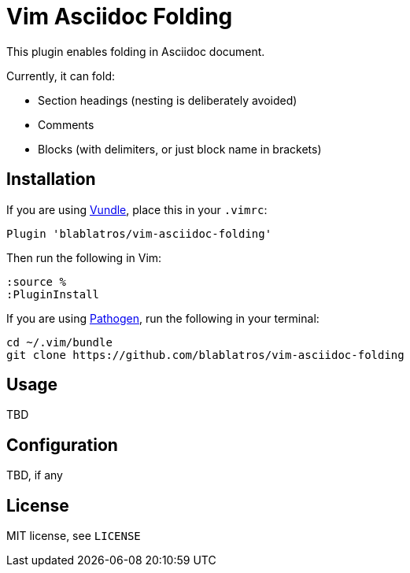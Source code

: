 # Vim Asciidoc Folding

This plugin enables folding in Asciidoc document.

Currently, it can fold:

* Section headings (nesting is deliberately avoided)
* Comments
* Blocks (with delimiters, or just block name in brackets)

## Installation

If you are using https://github.com/gmarik/vundle[Vundle], place this in your `.vimrc`:

	Plugin 'blablatros/vim-asciidoc-folding'

Then run the following in Vim:

	:source %
	:PluginInstall

If you are using https://github.com/tpope/vim-pathogen[Pathogen], run the following in your terminal:

	cd ~/.vim/bundle
	git clone https://github.com/blablatros/vim-asciidoc-folding

## Usage

TBD

## Configuration

TBD, if any

## License

MIT license, see `LICENSE`
